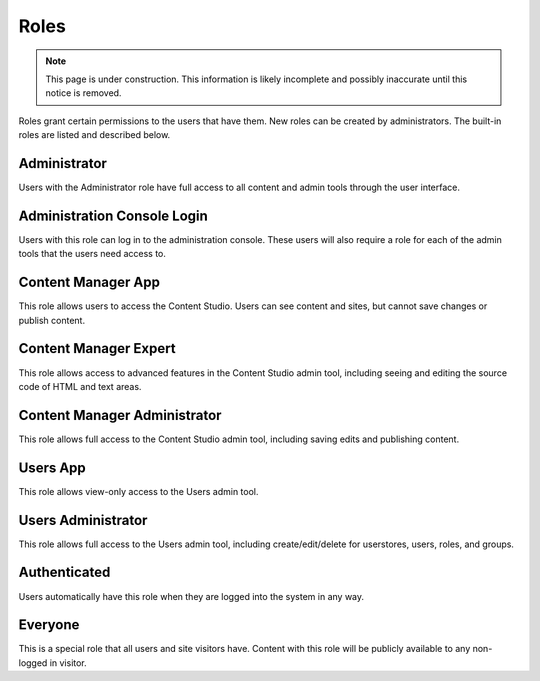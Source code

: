 .. _roles:

Roles
=====

.. NOTE::
   This page is under construction. This information is likely incomplete and possibly inaccurate until this notice is removed.

Roles grant certain permissions to the users that have them. New roles can be created by administrators. The built-in roles are listed and
described below.

Administrator
-------------

Users with the Administrator role have full access to all content and admin tools through the user interface.

Administration Console Login
----------------------------

Users with this role can log in to the administration console. These users will also require a role for each of the admin tools that the
users need access to.

Content Manager App
-------------------

This role allows users to access the Content Studio. Users can see content and sites, but cannot save changes or publish content.

Content Manager Expert
----------------------

This role allows access to advanced features in the Content Studio admin tool,
including seeing and editing the source code of HTML and text areas.

Content Manager Administrator
-----------------------------

This role allows full access to the Content Studio admin tool, including saving edits and publishing content.

Users App
---------

This role allows view-only access to the Users admin tool.

Users Administrator
-------------------

This role allows full access to the Users admin tool, including create/edit/delete for userstores, users, roles, and groups.

Authenticated
-------------

Users automatically have this role when they are logged into the system in any way.

Everyone
--------

This is a special role that all users and site visitors have. Content with this role will be publicly available to any non-logged in visitor.